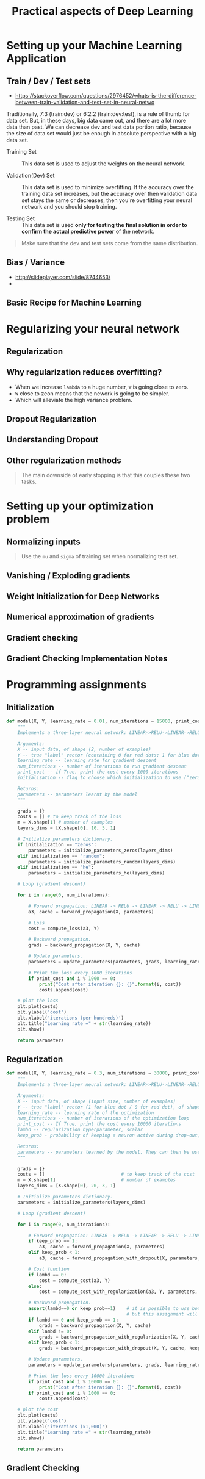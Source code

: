 #+TITLE: Practical aspects of Deep Learning

* Setting up your Machine Learning Application
** Train / Dev / Test sets
- https://stackoverflow.com/questions/2976452/whats-is-the-difference-between-train-validation-and-test-set-in-neural-netwo

[[file:_img/screenshot_2017-10-14_09-22-34.png]]

Traditionally, 7:3 (train:dev) or 6:2:2 (train:dev:test), is a rule of thumb for data set.
But, in these days, big data came out, and there are a lot more data than past.
We can decrease dev and test data portion ratio, because the size of data set would just be enough in absolute perspective
with a big data set.

- Training Set :: This data set is used to adjust the weights on the neural network.

- Validation(Dev) Set ::
  This data set is used to minimize overfitting.
  If the accuracy over the training data set increases,
  but the accuracy over then validation data set stays the same or decreases,
  then you're overfitting your neural network and you should stop training.

- Testing Set :: This data set is used *only for testing the final solution in order to confirm the actual predictive power* of the network.

[[file:_img/screenshot_2017-10-14_09-13-51.png]]

#+BEGIN_QUOTE
Make sure that the dev and test sets come from the same distribution. 
#+END_QUOTE
** Bias / Variance
[[file:_img/screenshot_2017-10-14_09-33-46.png]]

- http://slideplayer.com/slide/8744653/
- [[file:_img/screenshot_2017-10-14_09-42-42.png]]

[[file:_img/screenshot_2017-10-14_09-44-20.png]]

** Basic Recipe for Machine Learning
[[file:_img/screenshot_2017-10-14_09-52-29.png]]

* Regularizing your neural network
** Regularization
[[file:_img/screenshot_2017-10-14_10-01-58.png]]

** Why regularization reduces overfitting?
[[file:_img/screenshot_2017-10-14_10-08-39.png]]

[[file:_img/screenshot_2017-10-14_10-15-16.png]]

- When we increase ~lambda~ to a huge number, ~W~ is going close to zero.
- ~W~ close to zeon means that the nework is going to be simpler.
- Which will alleviate the high variance problem.

** Dropout Regularization
[[file:_img/screenshot_2017-10-14_10-20-53.png]]

[[file:_img/screenshot_2017-10-14_10-28-17.png]]

[[file:_img/screenshot_2017-10-14_10-30-31.png]]

** Understanding Dropout
[[file:_img/screenshot_2017-10-14_10-38-29.png]]

** Other regularization methods
[[file:_img/screenshot_2017-10-14_10-43-27.png]]

[[file:_img/screenshot_2017-10-14_10-48-46.png]]

#+BEGIN_QUOTE
The main downside of early stopping is that this couples these two tasks.
#+END_QUOTE
* Setting up your optimization problem
** Normalizing inputs
[[file:_img/screenshot_2017-10-15_07-19-10.png]]

#+BEGIN_QUOTE
Use the ~mu~ and ~sigma~ of training set when normalizing test set.
#+END_QUOTE

[[file:_img/screenshot_2017-10-15_07-22-47.png]]
** Vanishing / Exploding gradients
[[file:_img/screenshot_2017-10-15_07-27-40.png]]

** Weight Initialization for Deep Networks
[[file:_img/screenshot_2017-10-15_07-33-01.png]]
** Numerical approximation of gradients
[[file:_img/screenshot_2017-10-15_14-32-21.png]]

** Gradient checking
[[file:_img/screenshot_2017-10-15_14-42-30.png]]

[[file:_img/screenshot_2017-10-15_14-47-13.png]]

** Gradient Checking Implementation Notes
[[file:_img/screenshot_2017-10-15_14-53-42.png]]
* Programming assignments
** Initialization
[[file:_img/screenshot_2017-10-15_15-06-59.png]]

#+BEGIN_SRC python
  def model(X, Y, learning_rate = 0.01, num_iterations = 15000, print_cost = True, initialization = "he"):
      """
      Implements a three-layer neural network: LINEAR->RELU->LINEAR->RELU->LINEAR->SIGMOID.

      Arguments:
      X -- input data, of shape (2, number of examples)
      Y -- true "label" vector (containing 0 for red dots; 1 for blue dots), of shape (1, number of examples)
      learning_rate -- learning rate for gradient descent
      num_iterations -- number of iterations to run gradient descent
      print_cost -- if True, print the cost every 1000 iterations
      initialization -- flag to choose which initialization to use ("zeros","random" or "he")

      Returns:
      parameters -- parameters learnt by the model
      """

      grads = {}
      costs = [] # to keep track of the loss
      m = X.shape[1] # number of examples
      layers_dims = [X.shape[0], 10, 5, 1]

      # Initialize parameters dictionary.
      if initialization == "zeros":
          parameters = initialize_parameters_zeros(layers_dims)
      elif initialization == "random":
          parameters = initialize_parameters_random(layers_dims)
      elif initialization == "he":
          parameters = initialize_parameters_he(layers_dims)

      # Loop (gradient descent)

      for i in range(0, num_iterations):

          # Forward propagation: LINEAR -> RELU -> LINEAR -> RELU -> LINEAR -> SIGMOID.
          a3, cache = forward_propagation(X, parameters)

          # Loss
          cost = compute_loss(a3, Y)

          # Backward propagation.
          grads = backward_propagation(X, Y, cache)

          # Update parameters.
          parameters = update_parameters(parameters, grads, learning_rate)

          # Print the loss every 1000 iterations
          if print_cost and i % 1000 == 0:
              print("Cost after iteration {}: {}".format(i, cost))
              costs.append(cost)

      # plot the loss
      plt.plot(costs)
      plt.ylabel('cost')
      plt.xlabel('iterations (per hundreds)')
      plt.title("Learning rate =" + str(learning_rate))
      plt.show()

      return parameters
#+END_SRC

[[file:_img/screenshot_2017-10-15_15-24-15.png]]

[[file:_img/screenshot_2017-10-15_15-27-52.png]]

[[file:_img/screenshot_2017-10-15_15-28-19.png]]

[[file:_img/screenshot_2017-10-15_15-31-42.png]]
** Regularization
[[file:_img/screenshot_2017-10-15_15-33-24.png]]

[[file:_img/screenshot_2017-10-15_15-41-53.png]]

#+BEGIN_SRC python
  def model(X, Y, learning_rate = 0.3, num_iterations = 30000, print_cost = True, lambd = 0, keep_prob = 1):
      """
      Implements a three-layer neural network: LINEAR->RELU->LINEAR->RELU->LINEAR->SIGMOID.

      Arguments:
      X -- input data, of shape (input size, number of examples)
      Y -- true "label" vector (1 for blue dot / 0 for red dot), of shape (output size, number of examples)
      learning_rate -- learning rate of the optimization
      num_iterations -- number of iterations of the optimization loop
      print_cost -- If True, print the cost every 10000 iterations
      lambd -- regularization hyperparameter, scalar
      keep_prob - probability of keeping a neuron active during drop-out, scalar.

      Returns:
      parameters -- parameters learned by the model. They can then be used to predict.
      """

      grads = {}
      costs = []                            # to keep track of the cost
      m = X.shape[1]                        # number of examples
      layers_dims = [X.shape[0], 20, 3, 1]

      # Initialize parameters dictionary.
      parameters = initialize_parameters(layers_dims)

      # Loop (gradient descent)

      for i in range(0, num_iterations):

          # Forward propagation: LINEAR -> RELU -> LINEAR -> RELU -> LINEAR -> SIGMOID.
          if keep_prob == 1:
              a3, cache = forward_propagation(X, parameters)
          elif keep_prob < 1:
              a3, cache = forward_propagation_with_dropout(X, parameters, keep_prob)

          # Cost function
          if lambd == 0:
              cost = compute_cost(a3, Y)
          else:
              cost = compute_cost_with_regularization(a3, Y, parameters, lambd)

          # Backward propagation.
          assert(lambd==0 or keep_prob==1)    # it is possible to use both L2 regularization and dropout,
                                              # but this assignment will only explore one at a time
          if lambd == 0 and keep_prob == 1:
              grads = backward_propagation(X, Y, cache)
          elif lambd != 0:
              grads = backward_propagation_with_regularization(X, Y, cache, lambd)
          elif keep_prob < 1:
              grads = backward_propagation_with_dropout(X, Y, cache, keep_prob)

          # Update parameters.
          parameters = update_parameters(parameters, grads, learning_rate)

          # Print the loss every 10000 iterations
          if print_cost and i % 10000 == 0:
              print("Cost after iteration {}: {}".format(i, cost))
          if print_cost and i % 1000 == 0:
              costs.append(cost)

      # plot the cost
      plt.plot(costs)
      plt.ylabel('cost')
      plt.xlabel('iterations (x1,000)')
      plt.title("Learning rate =" + str(learning_rate))
      plt.show()

      return parameters
#+END_SRC

[[file:_img/screenshot_2017-10-15_15-42-46.png]]

[[file:_img/screenshot_2017-10-15_15-43-08.png]]

[[file:_img/screenshot_2017-10-15_15-46-48.png]]

[[file:_img/screenshot_2017-10-15_15-50-41.png]]

[[file:_img/screenshot_2017-10-15_15-51-45.png]]

[[file:_img/screenshot_2017-10-15_15-56-56.png]]

[[file:_img/screenshot_2017-10-15_16-00-24.png]]

** Gradient Checking
[[file:_img/screenshot_2017-10-15_16-05-00.png]]

[[file:_img/screenshot_2017-10-15_16-05-29.png]]

[[file:_img/screenshot_2017-10-15_16-05-41.png]]

[[file:_img/screenshot_2017-10-15_16-10-33.png]]

[[file:_img/screenshot_2017-10-15_16-18-13.png]]

[[file:_img/screenshot_2017-10-15_16-18-39.png]]

[[file:_img/screenshot_2017-10-15_16-29-56.png]]

